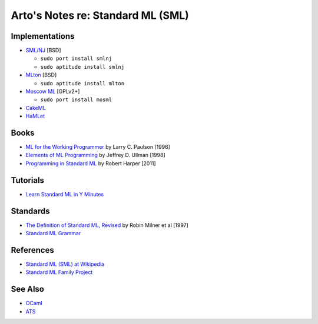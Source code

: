 **********************************
Arto's Notes re: Standard ML (SML)
**********************************

Implementations
===============

* `SML/NJ <http://www.smlnj.org/>`__ [BSD]

  - ``sudo port install smlnj``
  - ``sudo aptitude install smlnj``

* `MLton <http://mlton.org/>`__ [BSD]

  - ``sudo aptitude install mlton``

* `Moscow ML <http://mosml.org/>`__ [GPLv2+]

  - ``sudo port install mosml``

* `CakeML <https://cakeml.org/>`__

* `HaMLet <http://www.mpi-sws.org/~rossberg/hamlet/>`__

Books
=====

* `ML for the Working Programmer
  <https://www.goodreads.com/book/show/258562.ML_for_the_Working_Programmer>`__
  by Larry C. Paulson [1996]

* `Elements of ML Programming
  <https://www.goodreads.com/book/show/7021512-elements-of-ml-programming>`__
  by Jeffrey D. Ullman [1998]

* `Programming in Standard ML
  <https://www.goodreads.com/book/show/12391556-programming-in-standard-ml>`__
  by Robert Harper [2011]

Tutorials
=========

* `Learn Standard ML in Y Minutes
  <http://learnxinyminutes.com/docs/standard-ml/>`__

Standards
=========

* `The Definition of Standard ML, Revised
  <http://sml-family.org/sml97-defn.pdf>`__
  by Robin Milner et al [1997]

* `Standard ML Grammar
  <http://www.mpi-sws.org/~rossberg/sml.html>`__

References
==========

* `Standard ML (SML) at Wikipedia
  <https://en.wikipedia.org/wiki/Standard_ML>`__

* `Standard ML Family Project <http://sml-family.org/>`__

See Also
========

* `OCaml <https://en.wikipedia.org/wiki/OCaml>`__

* `ATS <https://en.wikipedia.org/wiki/ATS_(programming_language)>`__
